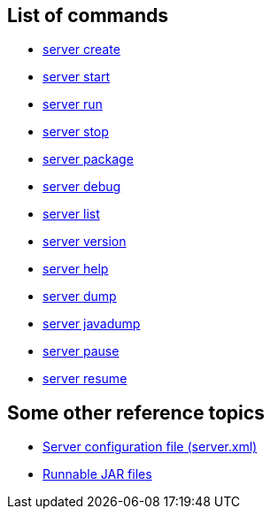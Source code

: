 ////
 Copyright (c) 2018 IBM Corporation and others.
 Licensed under Creative Commons Attribution-NoDerivatives
 4.0 International (CC BY-ND 4.0)
   https://creativecommons.org/licenses/by-nd/4.0/

 Contributors:
     IBM Corporation
////

== List of commands

* link:server-create.html[server create]
* link:server-start.html[server start]
* link:server-run.html[server run]
* link:server-stop.html[server stop]
* link:server-package.html[server package]
* link:server-debug.html[server debug]
* link:server-list.html[server list]
* link:server-version.html[server version]
* link:server-help.html[server help]
* link:server-dump.html[server dump]
* link:server-javadump.html[server javadump]
* link:server-pause.html[server pause]
* link:server-resume.html[server resume]

// NOTE: THIS PAGE IS TO EMULATE THE LIST OF ENTRIES IN THE NAVIGATION SIDE-BAR RATHER THAN A PAGE ITSELF. MAYBE BETTER ALPHABETICAL LISTING?

// NOTE: Needs something somewhere mentioning that you have to run as `./server create` etc if you're on Mac/Linux unless the `bin` directory is on the PATH(?). Because I bet this hits developers new to Open Liberty.


== Some other reference topics

* link:server-xml.html[Server configuration file (server.xml)]
* link:runnablejarfiles.html[Runnable JAR files]
